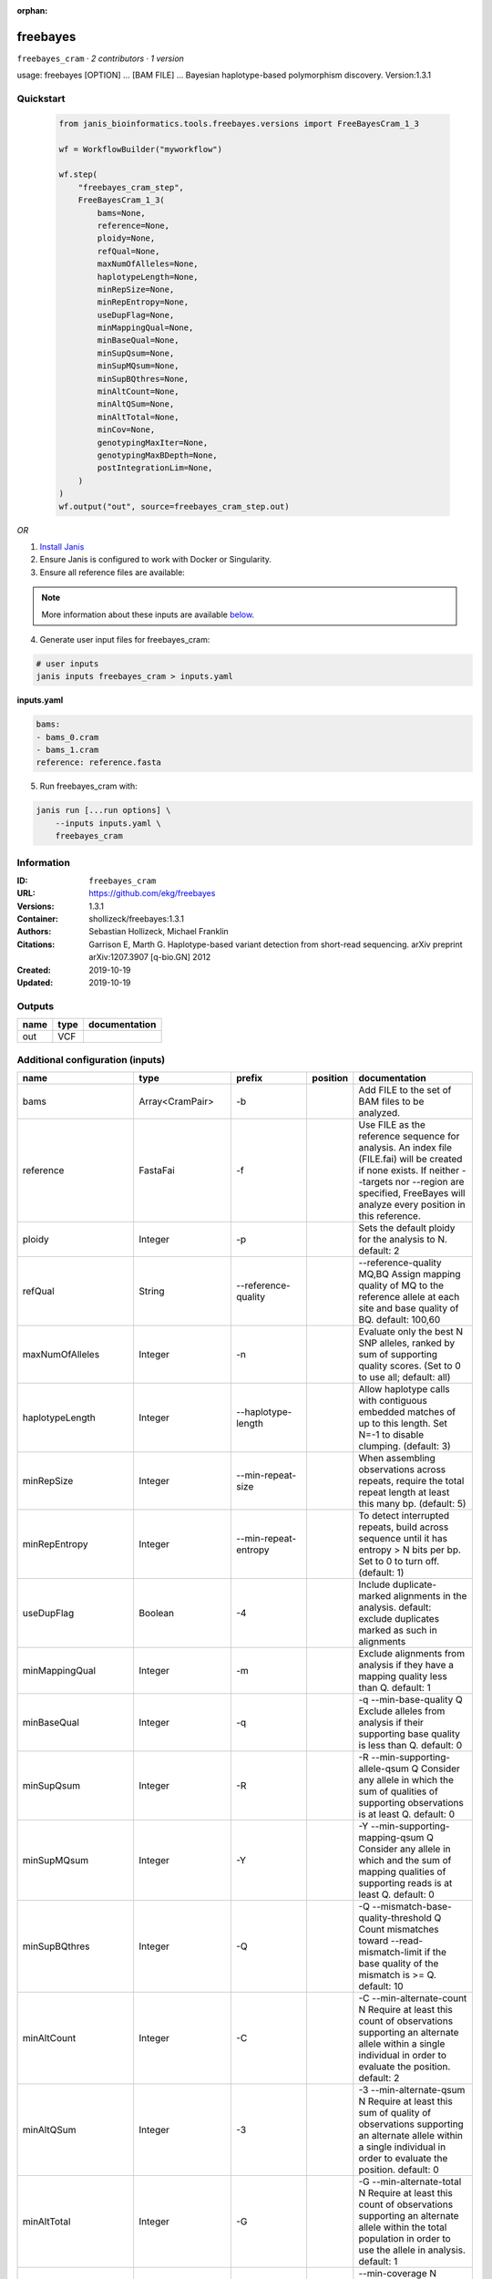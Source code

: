 :orphan:

freebayes
==========================

``freebayes_cram`` · *2 contributors · 1 version*

usage: freebayes [OPTION] ... [BAM FILE] ...
Bayesian haplotype-based polymorphism discovery.
Version:1.3.1



Quickstart
-----------

    .. code-block:: python

       from janis_bioinformatics.tools.freebayes.versions import FreeBayesCram_1_3

       wf = WorkflowBuilder("myworkflow")

       wf.step(
           "freebayes_cram_step",
           FreeBayesCram_1_3(
               bams=None,
               reference=None,
               ploidy=None,
               refQual=None,
               maxNumOfAlleles=None,
               haplotypeLength=None,
               minRepSize=None,
               minRepEntropy=None,
               useDupFlag=None,
               minMappingQual=None,
               minBaseQual=None,
               minSupQsum=None,
               minSupMQsum=None,
               minSupBQthres=None,
               minAltCount=None,
               minAltQSum=None,
               minAltTotal=None,
               minCov=None,
               genotypingMaxIter=None,
               genotypingMaxBDepth=None,
               postIntegrationLim=None,
           )
       )
       wf.output("out", source=freebayes_cram_step.out)
    

*OR*

1. `Install Janis </tutorials/tutorial0.html>`_

2. Ensure Janis is configured to work with Docker or Singularity.

3. Ensure all reference files are available:

.. note:: 

   More information about these inputs are available `below <#additional-configuration-inputs>`_.



4. Generate user input files for freebayes_cram:

.. code-block:: bash

   # user inputs
   janis inputs freebayes_cram > inputs.yaml



**inputs.yaml**

.. code-block:: yaml

       bams:
       - bams_0.cram
       - bams_1.cram
       reference: reference.fasta




5. Run freebayes_cram with:

.. code-block:: bash

   janis run [...run options] \
       --inputs inputs.yaml \
       freebayes_cram





Information
------------

:ID: ``freebayes_cram``
:URL: `https://github.com/ekg/freebayes <https://github.com/ekg/freebayes>`_
:Versions: 1.3.1
:Container: shollizeck/freebayes:1.3.1
:Authors: Sebastian Hollizeck, Michael Franklin
:Citations: Garrison E, Marth G. Haplotype-based variant detection from short-read sequencing. arXiv preprint arXiv:1207.3907 [q-bio.GN] 2012
:Created: 2019-10-19
:Updated: 2019-10-19


Outputs
-----------

======  ======  ===============
name    type    documentation
======  ======  ===============
out     VCF
======  ======  ===============


Additional configuration (inputs)
---------------------------------

=====================  ==================  ================================  ==========  =============================================================================================================================================================================================================================================================================================================
name                   type                prefix                            position    documentation
=====================  ==================  ================================  ==========  =============================================================================================================================================================================================================================================================================================================
bams                   Array<CramPair>     -b                                            Add FILE to the set of BAM files to be analyzed.
reference              FastaFai            -f                                            Use FILE as the reference sequence for analysis. An index file (FILE.fai) will be created if none exists. If neither --targets nor --region are specified, FreeBayes will analyze every position in this reference.
ploidy                 Integer             -p                                            Sets the default ploidy for the analysis to N. default: 2
refQual                String              --reference-quality                           --reference-quality MQ,BQ  Assign mapping quality of MQ to the reference allele at each site and base quality of BQ. default: 100,60
maxNumOfAlleles        Integer             -n                                            Evaluate only the best N SNP alleles, ranked by sum of supporting quality scores. (Set to 0 to use all; default: all)
haplotypeLength        Integer             --haplotype-length                            Allow haplotype calls with contiguous embedded matches of up to this length. Set N=-1 to disable clumping. (default: 3)
minRepSize             Integer             --min-repeat-size                             When assembling observations across repeats, require the total repeat length at least this many bp. (default: 5)
minRepEntropy          Integer             --min-repeat-entropy                          To detect interrupted repeats, build across sequence until it has  entropy > N bits per bp. Set to 0 to turn off. (default: 1)
useDupFlag             Boolean             -4                                            Include duplicate-marked alignments in the analysis. default: exclude duplicates marked as such in alignments
minMappingQual         Integer             -m                                            Exclude alignments from analysis if they have a mapping quality less than Q. default: 1
minBaseQual            Integer             -q                                            -q --min-base-quality Q Exclude alleles from analysis if their supporting base quality is less than Q. default: 0
minSupQsum             Integer             -R                                            -R --min-supporting-allele-qsum Q Consider any allele in which the sum of qualities of supporting observations is at least Q. default: 0
minSupMQsum            Integer             -Y                                            -Y --min-supporting-mapping-qsum Q Consider any allele in which and the sum of mapping qualities of supporting reads is at least Q. default: 0
minSupBQthres          Integer             -Q                                            -Q --mismatch-base-quality-threshold Q Count mismatches toward --read-mismatch-limit if the base quality of the mismatch is >= Q. default: 10
minAltCount            Integer             -C                                            -C --min-alternate-count N Require at least this count of observations supporting an alternate allele within a single individual in order to evaluate the position. default: 2
minAltQSum             Integer             -3                                            -3 --min-alternate-qsum N Require at least this sum of quality of observations supporting an alternate allele within a single individual in order to evaluate the position. default: 0
minAltTotal            Integer             -G                                            -G --min-alternate-total N Require at least this count of observations supporting an alternate allele within the total population in order to use the allele in analysis. default: 1
minCov                 Integer             --min-coverage                                --min-coverage N Require at least this coverage to process a site. default: 0
genotypingMaxIter      Integer             -B                                            -B --genotyping-max-iterations N Iterate no more than N times during genotyping step. default: 1000.
genotypingMaxBDepth    Integer             --genotyping-max-banddepth                    --genotyping-max-banddepth N Integrate no deeper than the Nth best genotype by likelihood when genotyping. default: 6.
postIntegrationLim     String              -W                                            -W --posterior-integration-limits N,M Integrate all genotype combinations in our posterior space which include no more than N samples with their Mth best data likelihood. default: 1,3.
bamList                Optional<TextFile>  -L                                            A file containing a list of BAM files to be analyzed.
targetsFile            Optional<bed>       -t                                            Limit analysis to targets listed in the BED-format FILE.
region                 Optional<String>    -r                                            <chrom>:<start_position>-<end_position> Limit analysis to the specified region, 0-base coordinates, end_position not included (same as BED format). Either '-' or '..' maybe used as a separator.
samplesFile            Optional<TextFile>  -s                                            FILE  Limit analysis to samples listed (one per line) in the FILE. By default FreeBayes will analyze all samples in its input BAM files.
popFile                Optional<TextFile>  --populations                                 FILE Each line of FILE should list a sample and a population which it is part of. The population-based bayesian inference model will then be partitioned on the basis of the populations.
cnvFile                Optional<TextFile>  -A                                            FILE Read a copy number map from the BED file FILE, which has either a sample-level ploidy: sample name, copy number or a region-specific format: reference sequence, start, end, sample name, copy number ... for each region in each sample which does not have the default copy number as set by --ploidy.
outputFilename         Optional<Filename>  -v                                            FILE Output VCF-format results to FILE. (default: stdout)
gvcfFlag               Optional<Boolean>   --gvcf                                        Write gVCF output, which indicates coverage in uncalled regions.
gvcfChunkSize          Optional<Integer>   --gvcf-chunk                                  When writing gVCF output emit a record for every NUM bases.
candidateVcf           Optional<File>      -@                                            Use variants reported in VCF file as input to the algorithm. Variants in this file will included in the output even if there is not enough support in the data to pass input filters.
restrictSitesFlag      Optional<Boolean>   -l                                            Only provide variant calls and genotype likelihoods for sites and alleles which are provided in the VCF input, and provide output in the VCF for all input alleles, not just those which have support in the data.
candidateHaploVcf      Optional<File>      --haplotype-basis-alleles                     When specified, only variant alleles provided in this input VCF will be used for the construction of complex or haplotype alleles.
reportHapAllelesFlag   Optional<Boolean>   --report-all-haplotype-alleles                At sites where genotypes are made over haplotype alleles, provide information about all alleles in output, not only those which are called.
monomorphicFlag        Optional<Boolean>   --report-monomorphic                          Report even loci which appear to be monomorphic, and report all considered alleles, even those which are not in called genotypes. Loci which do not have any potential alternates have '.' for ALT.
polyMoprhProbFlag      Optional<Float>     -P                                            Report sites if the probability that there is a polymorphism at the site is greater than N. default: 0.0. Note that post-filtering is generally recommended over the use of this parameter.
strictFlag             Optional<Boolean>   --strict-vcf                                  Generate strict VCF format (FORMAT/GQ will be an int)
theta                  Optional<Float>     -T                                            The expected mutation rate or pairwise nucleotide diversity among the population under analysis. This serves as the single parameter to the Ewens Sampling Formula prior model default: 0.001
pooledDiscreteFlag     Optional<Boolean>   -J                                            Assume that samples result from pooled sequencing. Model pooled samples using discrete genotypes across pools. When using this flag, set --ploidy to the number of alleles in each sample or use the --cnv-map to define per-sample ploidy.
pooledContinousFlag    Optional<Boolean>   -K                                            Output all alleles which pass input filters, regardles of genotyping outcome or model.
addRefFlag             Optional<Boolean>   -Z                                            This flag includes the reference allele in the analysis as if it is another sample from the same population.
ignoreSNPsFlag         Optional<Boolean>   -I                                            Ignore SNP alleles.
ignoreINDELsFlag       Optional<Boolean>   -i                                            Ignore insertion and deletion alleles.
ignoreMNPsFlag         Optional<Boolean>   -X                                            Ignore multi-nuceotide polymorphisms, MNPs.
ignoreComplexVarsFlag  Optional<Boolean>   -u                                            Ignore complex events (composites of other classes).
maxNumOfComplexVars    Optional<Integer>   -E
noPartObsFlag          Optional<Boolean>   --no-partial-observations                     Exclude observations which do not fully span the dynamically-determined detection window. (default, use all observations, dividing partial support across matching haplotypes when generating haplotypes.)
noNormaliseFlag        Optional<Boolean>   -O                                            Turn off left-alignment of indels, which is enabled by default.
readMisMatchLim        Optional<Integer>   -U                                            -U --read-mismatch-limit N Exclude reads with more than N mismatches where each mismatch has base quality >= mismatch-base-quality-threshold. default: ~unbounded
maxMisMatchFrac        Optional<Float>     -z                                            -z --read-max-mismatch-fraction N Exclude reads with more than N [0,1] fraction of mismatches where each mismatch has base quality >= mismatch-base-quality-threshold default: 1.0
readSNPLim             Optional<Integer>   -$                                            -$ --read-snp-limit N Exclude reads with more than N base mismatches, ignoring gaps with quality >= mismatch-base-quality-threshold. default: ~unbounded
readINDELLim           Optional<Integer>   -e                                            -e --read-indel-limit N Exclude reads with more than N separate gaps. default: ~unbounded
standardFilterFlag     Optional<Boolean>   -0                                            -0 --standard-filters Use stringent input base and mapping quality filters Equivalent to -m 30 -q 20 -R 0 -S 0
minAltFrac             Optional<Float>     -F                                            -F --min-alternate-fraction N Require at least this fraction of observations supporting an alternate allele within a single individual in the in order to evaluate the position. default: 0.05
maxCov                 Optional<Integer>   --limit-coverage                              Downsample per-sample coverage to this level if greater than this coverage. default: no limit
noPopPriorsFlag        Optional<Boolean>   -k                                            -k --no-population-priors Equivalent to --pooled-discrete --hwe-priors-off and removal of Ewens Sampling Formula component of priors.
noHWEPriorsFlag        Optional<Boolean>   -w                                            -w --hwe-priors-off Disable estimation of the probability of the combination arising under HWE given the allele frequency as estimated by observation frequency.
noBinOBSPriorsFlag     Optional<Boolean>   -V                                            -V --binomial-obs-priors-off Disable incorporation of prior expectations about observations. Uses read placement probability, strand balance probability, and read position (5'-3') probability.
noABPriorsFlag         Optional<Boolean>   -a                                            -a --allele-balance-priors-off Disable use of aggregate probability of observation balance between alleles as a component of the priors.
obsBiasFile            Optional<TextFile>  --observation-bias                            --observation-bias FILE Read length-dependent allele observation biases from FILE. The format is [length] [alignment efficiency relative to reference] where the efficiency is 1 if there is no relative observation bias.
baseQualCap            Optional<Integer>   --base-quality-cap                            --base-quality-cap Q Limit estimated observation quality by capping base quality at Q.
probContamin           Optional<Float>     --prob-contamination                          --prob-contamination F An estimate of contamination to use for all samples. default: 10e-9
legGLScalc             Optional<Boolean>   --legacy-gls                                  --legacy-gls Use legacy (polybayes equivalent) genotype likelihood calculations
contaminEst            Optional<TextFile>  --contamination-estimates                     --contamination-estimates FILE A file containing per-sample estimates of contamination, such as those generated by VerifyBamID. The format should be: sample p(read=R|genotype=AR) p(read=A|genotype=AA) Sample '*' can be used to set default contamination estimates.
reportMaxGLFlag        Optional<Boolean>   --report-genotype-likelihood-max              --report-genotype-likelihood-max Report genotypes using the maximum-likelihood estimate provided from genotype likelihoods.
excludeUnObsGT         Optional<Boolean>   -N                                            -N --exclude-unobserved-genotypes Skip sample genotypings for which the sample has no supporting reads.
gtVarThres             Optional<Integer>   -S                                            -S --genotype-variant-threshold N Limit posterior integration to samples where the second-best genotype likelihood is no more than log(N) from the highest genotype likelihood for the sample. default: ~unbounded
useMQFlag              Optional<Boolean>   -j                                            -j --use-mapping-quality Use mapping quality of alleles when calculating data likelihoods.
harmIndelQualFlag      Optional<Boolean>   -H                                            -H --harmonic-indel-quality Use a weighted sum of base qualities around an indel, scaled by the distance from the indel. By default use a minimum BQ in flanking sequence.
readDepFact            Optional<Float>     -D                                            -D --read-dependence-factor N Incorporate non-independence of reads by scaling successive observations by this factor during data likelihood calculations. default: 0.9
gtQuals                Optional<Boolean>   -=                                            -= --genotype-qualities Calculate the marginal probability of genotypes and report as GQ in each sample field in the VCF output.
skipCov                Optional<Integer>   --skip-coverage                               Skip processing of alignments overlapping positions with coverage >N. This filters sites above this coverage, but will also reduce data nearby. default: no limit
=====================  ==================  ================================  ==========  =============================================================================================================================================================================================================================================================================================================

Workflow Description Language
------------------------------

.. code-block:: text

   version development

   task freebayes_cram {
     input {
       Int? runtime_cpu
       Int? runtime_memory
       Int? runtime_seconds
       Int? runtime_disks
       Array[File] bams
       Array[File] bams_crai
       File? bamList
       File reference
       File reference_fai
       File? targetsFile
       String? region
       File? samplesFile
       File? popFile
       File? cnvFile
       String? outputFilename
       Boolean? gvcfFlag
       Int? gvcfChunkSize
       File? candidateVcf
       Boolean? restrictSitesFlag
       File? candidateHaploVcf
       Boolean? reportHapAllelesFlag
       Boolean? monomorphicFlag
       Float? polyMoprhProbFlag
       Boolean? strictFlag
       Float? theta
       Int? ploidy
       Boolean? pooledDiscreteFlag
       Boolean? pooledContinousFlag
       Boolean? addRefFlag
       String? refQual
       Boolean? ignoreSNPsFlag
       Boolean? ignoreINDELsFlag
       Boolean? ignoreMNPsFlag
       Boolean? ignoreComplexVarsFlag
       Int? maxNumOfAlleles
       Int? maxNumOfComplexVars
       Int? haplotypeLength
       Int? minRepSize
       Int? minRepEntropy
       Boolean? noPartObsFlag
       Boolean? noNormaliseFlag
       Boolean? useDupFlag
       Int? minMappingQual
       Int? minBaseQual
       Int? minSupQsum
       Int? minSupMQsum
       Int? minSupBQthres
       Int? readMisMatchLim
       Float? maxMisMatchFrac
       Int? readSNPLim
       Int? readINDELLim
       Boolean? standardFilterFlag
       Float? minAltFrac
       Int? minAltCount
       Int? minAltQSum
       Int? minAltTotal
       Int? minCov
       Int? maxCov
       Boolean? noPopPriorsFlag
       Boolean? noHWEPriorsFlag
       Boolean? noBinOBSPriorsFlag
       Boolean? noABPriorsFlag
       File? obsBiasFile
       Int? baseQualCap
       Float? probContamin
       Boolean? legGLScalc
       File? contaminEst
       Boolean? reportMaxGLFlag
       Int? genotypingMaxIter
       Int? genotypingMaxBDepth
       String? postIntegrationLim
       Boolean? excludeUnObsGT
       Int? gtVarThres
       Boolean? useMQFlag
       Boolean? harmIndelQualFlag
       Float? readDepFact
       Boolean? gtQuals
       Int? skipCov
     }
     command <<<
       set -e
       freebayes \
         ~{"-b '" + sep("' -b '", bams) + "'"} \
         ~{if defined(bamList) then ("-L '" + bamList + "'") else ""} \
         -f '~{reference}' \
         ~{if defined(targetsFile) then ("-t '" + targetsFile + "'") else ""} \
         ~{if defined(region) then ("-r '" + region + "'") else ""} \
         ~{if defined(samplesFile) then ("-s '" + samplesFile + "'") else ""} \
         ~{if defined(popFile) then ("--populations '" + popFile + "'") else ""} \
         ~{if defined(cnvFile) then ("-A '" + cnvFile + "'") else ""} \
         -v '~{select_first([outputFilename, "generated.vcf"])}' \
         ~{if defined(select_first([gvcfFlag, false])) then "--gvcf" else ""} \
         ~{if defined(gvcfChunkSize) then ("--gvcf-chunk " + gvcfChunkSize) else ''} \
         ~{if defined(candidateVcf) then ("-@ '" + candidateVcf + "'") else ""} \
         ~{if defined(restrictSitesFlag) then "-l" else ""} \
         ~{if defined(candidateHaploVcf) then ("--haplotype-basis-alleles '" + candidateHaploVcf + "'") else ""} \
         ~{if defined(reportHapAllelesFlag) then "--report-all-haplotype-alleles" else ""} \
         ~{if defined(monomorphicFlag) then "--report-monomorphic" else ""} \
         ~{if defined(polyMoprhProbFlag) then ("-P " + polyMoprhProbFlag) else ''} \
         ~{if defined(strictFlag) then "--strict-vcf" else ""} \
         ~{if defined(theta) then ("-T " + theta) else ''} \
         -p ~{select_first([ploidy, 2])} \
         ~{if defined(pooledDiscreteFlag) then "-J" else ""} \
         ~{if defined(pooledContinousFlag) then "-K" else ""} \
         ~{if defined(addRefFlag) then "-Z" else ""} \
         --reference-quality '~{select_first([refQual, "100,60"])}' \
         ~{if defined(ignoreSNPsFlag) then "-I" else ""} \
         ~{if defined(ignoreINDELsFlag) then "-i" else ""} \
         ~{if defined(ignoreMNPsFlag) then "-X" else ""} \
         ~{if defined(ignoreComplexVarsFlag) then "-u" else ""} \
         -n ~{select_first([maxNumOfAlleles, 0])} \
         ~{if defined(maxNumOfComplexVars) then ("-E " + maxNumOfComplexVars) else ''} \
         --haplotype-length ~{select_first([haplotypeLength, 3])} \
         --min-repeat-size ~{select_first([minRepSize, 5])} \
         --min-repeat-entropy ~{select_first([minRepEntropy, 1])} \
         ~{if defined(noPartObsFlag) then "--no-partial-observations" else ""} \
         ~{if defined(noNormaliseFlag) then "-O" else ""} \
         ~{if defined(select_first([useDupFlag, false])) then "-4" else ""} \
         -m ~{select_first([minMappingQual, 1])} \
         -q ~{select_first([minBaseQual, 0])} \
         -R ~{select_first([minSupQsum, 0])} \
         -Y ~{select_first([minSupMQsum, 0])} \
         -Q ~{select_first([minSupBQthres, 10])} \
         ~{if defined(readMisMatchLim) then ("-U " + readMisMatchLim) else ''} \
         ~{if defined(maxMisMatchFrac) then ("-z " + maxMisMatchFrac) else ''} \
         ~{if defined(readSNPLim) then ("-$ " + readSNPLim) else ''} \
         ~{if defined(readINDELLim) then ("-e " + readINDELLim) else ''} \
         ~{if defined(standardFilterFlag) then "-0" else ""} \
         ~{if defined(minAltFrac) then ("-F " + minAltFrac) else ''} \
         -C ~{select_first([minAltCount, 2])} \
         -3 ~{select_first([minAltQSum, 0])} \
         -G ~{select_first([minAltTotal, 1])} \
         --min-coverage ~{select_first([minCov, 0])} \
         ~{if defined(maxCov) then ("--limit-coverage " + maxCov) else ''} \
         ~{if defined(noPopPriorsFlag) then "-k" else ""} \
         ~{if defined(noHWEPriorsFlag) then "-w" else ""} \
         ~{if defined(noBinOBSPriorsFlag) then "-V" else ""} \
         ~{if defined(noABPriorsFlag) then "-a" else ""} \
         ~{if defined(obsBiasFile) then ("--observation-bias '" + obsBiasFile + "'") else ""} \
         ~{if defined(baseQualCap) then ("--base-quality-cap " + baseQualCap) else ''} \
         ~{if defined(probContamin) then ("--prob-contamination " + probContamin) else ''} \
         ~{if defined(legGLScalc) then "--legacy-gls" else ""} \
         ~{if defined(contaminEst) then ("--contamination-estimates '" + contaminEst + "'") else ""} \
         ~{if defined(reportMaxGLFlag) then "--report-genotype-likelihood-max" else ""} \
         -B ~{select_first([genotypingMaxIter, 1000])} \
         --genotyping-max-banddepth ~{select_first([genotypingMaxBDepth, 6])} \
         -W '~{select_first([postIntegrationLim, "1,3"])}' \
         ~{if defined(excludeUnObsGT) then "-N" else ""} \
         ~{if defined(gtVarThres) then ("-S " + gtVarThres) else ''} \
         ~{if defined(useMQFlag) then "-j" else ""} \
         ~{if defined(harmIndelQualFlag) then "-H" else ""} \
         ~{if defined(readDepFact) then ("-D " + readDepFact) else ''} \
         ~{if defined(gtQuals) then "-=" else ""} \
         ~{if defined(skipCov) then ("--skip-coverage " + skipCov) else ''}
     >>>
     runtime {
       cpu: select_first([runtime_cpu, 1, 1])
       disks: "local-disk ~{select_first([runtime_disks, 20])} SSD"
       docker: "shollizeck/freebayes:1.3.1"
       duration: select_first([runtime_seconds, 86400])
       memory: "~{select_first([runtime_memory, 2, 4])}G"
       preemptible: 2
     }
     output {
       File out = select_first([outputFilename, "generated.vcf"])
     }
   }

Common Workflow Language
-------------------------

.. code-block:: text

   #!/usr/bin/env cwl-runner
   class: CommandLineTool
   cwlVersion: v1.0
   label: freebayes
   doc: |
     usage: freebayes [OPTION] ... [BAM FILE] ...
     Bayesian haplotype-based polymorphism discovery.
     Version:1.3.1

   requirements:
   - class: ShellCommandRequirement
   - class: InlineJavascriptRequirement
   - class: DockerRequirement
     dockerPull: shollizeck/freebayes:1.3.1

   inputs:
   - id: bams
     label: bams
     doc: Add FILE to the set of BAM files to be analyzed.
     type:
       type: array
       inputBinding:
         prefix: -b
       items: File
     inputBinding: {}
   - id: bamList
     label: bamList
     doc: A file containing a list of BAM files to be analyzed.
     type:
     - File
     - 'null'
     inputBinding:
       prefix: -L
   - id: reference
     label: reference
     doc: |2-
        Use FILE as the reference sequence for analysis. An index file (FILE.fai) will be created if none exists. If neither --targets nor --region are specified, FreeBayes will analyze every position in this reference.
     type: File
     secondaryFiles:
     - .fai
     inputBinding:
       prefix: -f
   - id: targetsFile
     label: targetsFile
     doc: ' Limit analysis to targets listed in the BED-format FILE.'
     type:
     - File
     - 'null'
     inputBinding:
       prefix: -t
   - id: region
     label: region
     doc: |-
       <chrom>:<start_position>-<end_position> Limit analysis to the specified region, 0-base coordinates, end_position not included (same as BED format). Either '-' or '..' maybe used as a separator.
     type:
     - string
     - 'null'
     inputBinding:
       prefix: -r
   - id: samplesFile
     label: samplesFile
     doc: |-
       FILE  Limit analysis to samples listed (one per line) in the FILE. By default FreeBayes will analyze all samples in its input BAM files.
     type:
     - File
     - 'null'
     inputBinding:
       prefix: -s
   - id: popFile
     label: popFile
     doc: |-
       FILE Each line of FILE should list a sample and a population which it is part of. The population-based bayesian inference model will then be partitioned on the basis of the populations.
     type:
     - File
     - 'null'
     inputBinding:
       prefix: --populations
   - id: cnvFile
     label: cnvFile
     doc: |-
       FILE Read a copy number map from the BED file FILE, which has either a sample-level ploidy: sample name, copy number or a region-specific format: reference sequence, start, end, sample name, copy number ... for each region in each sample which does not have the default copy number as set by --ploidy.
     type:
     - File
     - 'null'
     inputBinding:
       prefix: -A
   - id: outputFilename
     label: outputFilename
     doc: 'FILE Output VCF-format results to FILE. (default: stdout)'
     type:
     - string
     - 'null'
     default: generated.vcf
     inputBinding:
       prefix: -v
   - id: gvcfFlag
     label: gvcfFlag
     doc: Write gVCF output, which indicates coverage in uncalled regions.
     type: boolean
     default: false
     inputBinding:
       prefix: --gvcf
   - id: gvcfChunkSize
     label: gvcfChunkSize
     doc: ' When writing gVCF output emit a record for every NUM bases.'
     type:
     - int
     - 'null'
     inputBinding:
       prefix: --gvcf-chunk
   - id: candidateVcf
     label: candidateVcf
     doc: |2-
        Use variants reported in VCF file as input to the algorithm. Variants in this file will included in the output even if there is not enough support in the data to pass input filters.
     type:
     - File
     - 'null'
     inputBinding:
       prefix: -@
   - id: restrictSitesFlag
     label: restrictSitesFlag
     doc: |-
       Only provide variant calls and genotype likelihoods for sites and alleles which are provided in the VCF input, and provide output in the VCF for all input alleles, not just those which have support in the data.
     type:
     - boolean
     - 'null'
     inputBinding:
       prefix: -l
   - id: candidateHaploVcf
     label: candidateHaploVcf
     doc: |-
       When specified, only variant alleles provided in this input VCF will be used for the construction of complex or haplotype alleles.
     type:
     - File
     - 'null'
     inputBinding:
       prefix: --haplotype-basis-alleles
   - id: reportHapAllelesFlag
     label: reportHapAllelesFlag
     doc: |-
       At sites where genotypes are made over haplotype alleles, provide information about all alleles in output, not only those which are called.
     type:
     - boolean
     - 'null'
     inputBinding:
       prefix: --report-all-haplotype-alleles
   - id: monomorphicFlag
     label: monomorphicFlag
     doc: |2-
        Report even loci which appear to be monomorphic, and report all considered alleles, even those which are not in called genotypes. Loci which do not have any potential alternates have '.' for ALT.
     type:
     - boolean
     - 'null'
     inputBinding:
       prefix: --report-monomorphic
   - id: polyMoprhProbFlag
     label: polyMoprhProbFlag
     doc: |-
       Report sites if the probability that there is a polymorphism at the site is greater than N. default: 0.0. Note that post-filtering is generally recommended over the use of this parameter.
     type:
     - float
     - 'null'
     inputBinding:
       prefix: -P
   - id: strictFlag
     label: strictFlag
     doc: Generate strict VCF format (FORMAT/GQ will be an int)
     type:
     - boolean
     - 'null'
     inputBinding:
       prefix: --strict-vcf
   - id: theta
     label: theta
     doc: |-
       The expected mutation rate or pairwise nucleotide diversity among the population under analysis. This serves as the single parameter to the Ewens Sampling Formula prior model default: 0.001
     type:
     - float
     - 'null'
     inputBinding:
       prefix: -T
   - id: ploidy
     label: ploidy
     doc: 'Sets the default ploidy for the analysis to N. default: 2'
     type: int
     default: 2
     inputBinding:
       prefix: -p
   - id: pooledDiscreteFlag
     label: pooledDiscreteFlag
     doc: |-
       Assume that samples result from pooled sequencing. Model pooled samples using discrete genotypes across pools. When using this flag, set --ploidy to the number of alleles in each sample or use the --cnv-map to define per-sample ploidy.
     type:
     - boolean
     - 'null'
     inputBinding:
       prefix: -J
   - id: pooledContinousFlag
     label: pooledContinousFlag
     doc: |-
       Output all alleles which pass input filters, regardles of genotyping outcome or model.
     type:
     - boolean
     - 'null'
     inputBinding:
       prefix: -K
   - id: addRefFlag
     label: addRefFlag
     doc: |-
       This flag includes the reference allele in the analysis as if it is another sample from the same population.
     type:
     - boolean
     - 'null'
     inputBinding:
       prefix: -Z
   - id: refQual
     label: refQual
     doc: |-
       --reference-quality MQ,BQ  Assign mapping quality of MQ to the reference allele at each site and base quality of BQ. default: 100,60
     type: string
     default: 100,60
     inputBinding:
       prefix: --reference-quality
   - id: ignoreSNPsFlag
     label: ignoreSNPsFlag
     doc: Ignore SNP alleles.
     type:
     - boolean
     - 'null'
     inputBinding:
       prefix: -I
   - id: ignoreINDELsFlag
     label: ignoreINDELsFlag
     doc: Ignore insertion and deletion alleles.
     type:
     - boolean
     - 'null'
     inputBinding:
       prefix: -i
   - id: ignoreMNPsFlag
     label: ignoreMNPsFlag
     doc: Ignore multi-nuceotide polymorphisms, MNPs.
     type:
     - boolean
     - 'null'
     inputBinding:
       prefix: -X
   - id: ignoreComplexVarsFlag
     label: ignoreComplexVarsFlag
     doc: Ignore complex events (composites of other classes).
     type:
     - boolean
     - 'null'
     inputBinding:
       prefix: -u
   - id: maxNumOfAlleles
     label: maxNumOfAlleles
     doc: |-
       Evaluate only the best N SNP alleles, ranked by sum of supporting quality scores. (Set to 0 to use all; default: all)
     type: int
     default: 0
     inputBinding:
       prefix: -n
   - id: maxNumOfComplexVars
     label: maxNumOfComplexVars
     doc: ''
     type:
     - int
     - 'null'
     inputBinding:
       prefix: -E
   - id: haplotypeLength
     label: haplotypeLength
     doc: |-
       Allow haplotype calls with contiguous embedded matches of up to this length. Set N=-1 to disable clumping. (default: 3)
     type: int
     default: 3
     inputBinding:
       prefix: --haplotype-length
   - id: minRepSize
     label: minRepSize
     doc: |-
       When assembling observations across repeats, require the total repeat length at least this many bp. (default: 5)
     type: int
     default: 5
     inputBinding:
       prefix: --min-repeat-size
   - id: minRepEntropy
     label: minRepEntropy
     doc: |-
       To detect interrupted repeats, build across sequence until it has  entropy > N bits per bp. Set to 0 to turn off. (default: 1)
     type: int
     default: 1
     inputBinding:
       prefix: --min-repeat-entropy
   - id: noPartObsFlag
     label: noPartObsFlag
     doc: |-
       Exclude observations which do not fully span the dynamically-determined detection window. (default, use all observations, dividing partial support across matching haplotypes when generating haplotypes.)
     type:
     - boolean
     - 'null'
     inputBinding:
       prefix: --no-partial-observations
   - id: noNormaliseFlag
     label: noNormaliseFlag
     doc: Turn off left-alignment of indels, which is enabled by default.
     type:
     - boolean
     - 'null'
     inputBinding:
       prefix: -O
   - id: useDupFlag
     label: useDupFlag
     doc: |-
       Include duplicate-marked alignments in the analysis. default: exclude duplicates marked as such in alignments
     type: boolean
     default: false
     inputBinding:
       prefix: '-4'
   - id: minMappingQual
     label: minMappingQual
     doc: |2-
        Exclude alignments from analysis if they have a mapping quality less than Q. default: 1
     type: int
     default: 1
     inputBinding:
       prefix: -m
   - id: minBaseQual
     label: minBaseQual
     doc: |2-
        -q --min-base-quality Q Exclude alleles from analysis if their supporting base quality is less than Q. default: 0
     type: int
     default: 0
     inputBinding:
       prefix: -q
   - id: minSupQsum
     label: minSupQsum
     doc: |2-
        -R --min-supporting-allele-qsum Q Consider any allele in which the sum of qualities of supporting observations is at least Q. default: 0
     type: int
     default: 0
     inputBinding:
       prefix: -R
   - id: minSupMQsum
     label: minSupMQsum
     doc: |2-
        -Y --min-supporting-mapping-qsum Q Consider any allele in which and the sum of mapping qualities of supporting reads is at least Q. default: 0
     type: int
     default: 0
     inputBinding:
       prefix: -Y
   - id: minSupBQthres
     label: minSupBQthres
     doc: |2-
        -Q --mismatch-base-quality-threshold Q Count mismatches toward --read-mismatch-limit if the base quality of the mismatch is >= Q. default: 10
     type: int
     default: 10
     inputBinding:
       prefix: -Q
   - id: readMisMatchLim
     label: readMisMatchLim
     doc: |2-
        -U --read-mismatch-limit N Exclude reads with more than N mismatches where each mismatch has base quality >= mismatch-base-quality-threshold. default: ~unbounded
     type:
     - int
     - 'null'
     inputBinding:
       prefix: -U
   - id: maxMisMatchFrac
     label: maxMisMatchFrac
     doc: |2-
        -z --read-max-mismatch-fraction N Exclude reads with more than N [0,1] fraction of mismatches where each mismatch has base quality >= mismatch-base-quality-threshold default: 1.0
     type:
     - float
     - 'null'
     inputBinding:
       prefix: -z
   - id: readSNPLim
     label: readSNPLim
     doc: |2-
        -$ --read-snp-limit N Exclude reads with more than N base mismatches, ignoring gaps with quality >= mismatch-base-quality-threshold. default: ~unbounded
     type:
     - int
     - 'null'
     inputBinding:
       prefix: -$
   - id: readINDELLim
     label: readINDELLim
     doc: |2-
        -e --read-indel-limit N Exclude reads with more than N separate gaps. default: ~unbounded
     type:
     - int
     - 'null'
     inputBinding:
       prefix: -e
   - id: standardFilterFlag
     label: standardFilterFlag
     doc: |2-
        -0 --standard-filters Use stringent input base and mapping quality filters Equivalent to -m 30 -q 20 -R 0 -S 0
     type:
     - boolean
     - 'null'
     inputBinding:
       prefix: '-0'
   - id: minAltFrac
     label: minAltFrac
     doc: |2-
        -F --min-alternate-fraction N Require at least this fraction of observations supporting an alternate allele within a single individual in the in order to evaluate the position. default: 0.05
     type:
     - float
     - 'null'
     inputBinding:
       prefix: -F
   - id: minAltCount
     label: minAltCount
     doc: |2-
        -C --min-alternate-count N Require at least this count of observations supporting an alternate allele within a single individual in order to evaluate the position. default: 2
     type: int
     default: 2
     inputBinding:
       prefix: -C
   - id: minAltQSum
     label: minAltQSum
     doc: |2-
        -3 --min-alternate-qsum N Require at least this sum of quality of observations supporting an alternate allele within a single individual in order to evaluate the position. default: 0
     type: int
     default: 0
     inputBinding:
       prefix: '-3'
   - id: minAltTotal
     label: minAltTotal
     doc: |2-
        -G --min-alternate-total N Require at least this count of observations supporting an alternate allele within the total population in order to use the allele in analysis. default: 1
     type: int
     default: 1
     inputBinding:
       prefix: -G
   - id: minCov
     label: minCov
     doc: ' --min-coverage N Require at least this coverage to process a site. default:
       0'
     type: int
     default: 0
     inputBinding:
       prefix: --min-coverage
   - id: maxCov
     label: maxCov
     doc: |-
       Downsample per-sample coverage to this level if greater than this coverage. default: no limit
     type:
     - int
     - 'null'
     inputBinding:
       prefix: --limit-coverage
   - id: noPopPriorsFlag
     label: noPopPriorsFlag
     doc: |2-
        -k --no-population-priors Equivalent to --pooled-discrete --hwe-priors-off and removal of Ewens Sampling Formula component of priors.
     type:
     - boolean
     - 'null'
     inputBinding:
       prefix: -k
   - id: noHWEPriorsFlag
     label: noHWEPriorsFlag
     doc: |2-
        -w --hwe-priors-off Disable estimation of the probability of the combination arising under HWE given the allele frequency as estimated by observation frequency.
     type:
     - boolean
     - 'null'
     inputBinding:
       prefix: -w
   - id: noBinOBSPriorsFlag
     label: noBinOBSPriorsFlag
     doc: |2-
        -V --binomial-obs-priors-off Disable incorporation of prior expectations about observations. Uses read placement probability, strand balance probability, and read position (5'-3') probability.
     type:
     - boolean
     - 'null'
     inputBinding:
       prefix: -V
   - id: noABPriorsFlag
     label: noABPriorsFlag
     doc: |2-
        -a --allele-balance-priors-off Disable use of aggregate probability of observation balance between alleles as a component of the priors.
     type:
     - boolean
     - 'null'
     inputBinding:
       prefix: -a
   - id: obsBiasFile
     label: obsBiasFile
     doc: |2-
        --observation-bias FILE Read length-dependent allele observation biases from FILE. The format is [length] [alignment efficiency relative to reference] where the efficiency is 1 if there is no relative observation bias.
     type:
     - File
     - 'null'
     inputBinding:
       prefix: --observation-bias
   - id: baseQualCap
     label: baseQualCap
     doc: |2-
        --base-quality-cap Q Limit estimated observation quality by capping base quality at Q.
     type:
     - int
     - 'null'
     inputBinding:
       prefix: --base-quality-cap
   - id: probContamin
     label: probContamin
     doc: |2-
        --prob-contamination F An estimate of contamination to use for all samples. default: 10e-9
     type:
     - float
     - 'null'
     inputBinding:
       prefix: --prob-contamination
   - id: legGLScalc
     label: legGLScalc
     doc: ' --legacy-gls Use legacy (polybayes equivalent) genotype likelihood calculations'
     type:
     - boolean
     - 'null'
     inputBinding:
       prefix: --legacy-gls
   - id: contaminEst
     label: contaminEst
     doc: |2-
        --contamination-estimates FILE A file containing per-sample estimates of contamination, such as those generated by VerifyBamID. The format should be: sample p(read=R|genotype=AR) p(read=A|genotype=AA) Sample '*' can be used to set default contamination estimates.
     type:
     - File
     - 'null'
     inputBinding:
       prefix: --contamination-estimates
   - id: reportMaxGLFlag
     label: reportMaxGLFlag
     doc: |2-
        --report-genotype-likelihood-max Report genotypes using the maximum-likelihood estimate provided from genotype likelihoods.
     type:
     - boolean
     - 'null'
     inputBinding:
       prefix: --report-genotype-likelihood-max
   - id: genotypingMaxIter
     label: genotypingMaxIter
     doc: |2-
        -B --genotyping-max-iterations N Iterate no more than N times during genotyping step. default: 1000.
     type: int
     default: 1000
     inputBinding:
       prefix: -B
   - id: genotypingMaxBDepth
     label: genotypingMaxBDepth
     doc: |2-
        --genotyping-max-banddepth N Integrate no deeper than the Nth best genotype by likelihood when genotyping. default: 6.
     type: int
     default: 6
     inputBinding:
       prefix: --genotyping-max-banddepth
   - id: postIntegrationLim
     label: postIntegrationLim
     doc: |2-
        -W --posterior-integration-limits N,M Integrate all genotype combinations in our posterior space which include no more than N samples with their Mth best data likelihood. default: 1,3.
     type: string
     default: 1,3
     inputBinding:
       prefix: -W
   - id: excludeUnObsGT
     label: excludeUnObsGT
     doc: |2-
        -N --exclude-unobserved-genotypes Skip sample genotypings for which the sample has no supporting reads.
     type:
     - boolean
     - 'null'
     inputBinding:
       prefix: -N
   - id: gtVarThres
     label: gtVarThres
     doc: |2-
        -S --genotype-variant-threshold N Limit posterior integration to samples where the second-best genotype likelihood is no more than log(N) from the highest genotype likelihood for the sample. default: ~unbounded
     type:
     - int
     - 'null'
     inputBinding:
       prefix: -S
   - id: useMQFlag
     label: useMQFlag
     doc: |2-
        -j --use-mapping-quality Use mapping quality of alleles when calculating data likelihoods.
     type:
     - boolean
     - 'null'
     inputBinding:
       prefix: -j
   - id: harmIndelQualFlag
     label: harmIndelQualFlag
     doc: |2-
        -H --harmonic-indel-quality Use a weighted sum of base qualities around an indel, scaled by the distance from the indel. By default use a minimum BQ in flanking sequence.
     type:
     - boolean
     - 'null'
     inputBinding:
       prefix: -H
   - id: readDepFact
     label: readDepFact
     doc: |2-
        -D --read-dependence-factor N Incorporate non-independence of reads by scaling successive observations by this factor during data likelihood calculations. default: 0.9
     type:
     - float
     - 'null'
     inputBinding:
       prefix: -D
   - id: gtQuals
     label: gtQuals
     doc: |2-
        -= --genotype-qualities Calculate the marginal probability of genotypes and report as GQ in each sample field in the VCF output.
     type:
     - boolean
     - 'null'
     inputBinding:
       prefix: -=
   - id: skipCov
     label: skipCov
     doc: |-
       Skip processing of alignments overlapping positions with coverage >N. This filters sites above this coverage, but will also reduce data nearby. default: no limit
     type:
     - int
     - 'null'
     inputBinding:
       prefix: --skip-coverage

   outputs:
   - id: out
     label: out
     type: File
     outputBinding:
       glob: generated.vcf
       loadContents: false
   stdout: _stdout
   stderr: _stderr

   baseCommand: freebayes
   arguments: []
   id: freebayes_cram


